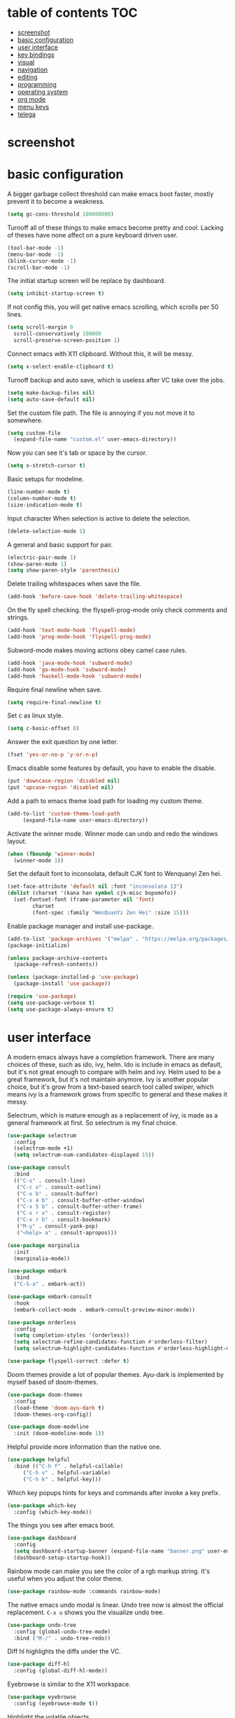* table of contents                                                     :TOC:
- [[#screenshot][screenshot]]
- [[#basic-configuration][basic configuration]]
- [[#user-interface][user interface]]
- [[#key-bindings][key bindings]]
- [[#visual][visual]]
- [[#navigation][navigation]]
- [[#editing][editing]]
- [[#programming][programming]]
- [[#operating-system][operating system]]
- [[#org-mode][org mode]]
- [[#menu-keys][menu keys]]
- [[#telega][telega]]

* screenshot
  #+html: <p align="center"><img src="./screenshot01.png" /></p>
  #+html: <p align="center"><img src="./screenshot02.png" /></p>
  #+html: <p align="center"><img src="./screenshot03.png" /></p>
* basic configuration
  A bigger garbage collect threshold can make emacs boot faster,
  mostly prevent it to become a weakness.
  #+begin_src emacs-lisp
    (setq gc-cons-threshold 100000000)
  #+end_src

  Turnoff all of these things to make emacs become pretty and
  cool. Lacking of theses have none affect on a pure keyboard driven
  user.
  #+begin_src emacs-lisp
    (tool-bar-mode -1)
    (menu-bar-mode -1)
    (blink-cursor-mode -1)
    (scroll-bar-mode -1)
  #+end_src

  The initial startup screen will be replace by dashboard.
  #+begin_src emacs-lisp
    (setq inhibit-startup-screen t)
  #+end_src

  If not config this, you will get native emacs scrolling, which
  scrolls per 50 lines.
  #+begin_src emacs-lisp
    (setq scroll-margin 0
	  scroll-conservatively 100000
	  scroll-preserve-screen-position 1)
  #+end_src

  Connect emacs with X11 clipboard. Without this, it will be messy.
  #+begin_src emacs-lisp
    (setq x-select-enable-clipboard t)
  #+end_src

  Turnoff backup and auto save, which is useless after VC take over
  the jobs.
  #+begin_src emacs-lisp
    (setq make-backup-files nil)
    (setq auto-save-default nil)
  #+end_src

  Set the custom file path. The file is annoying if you not move it to
  somewhere.
  #+begin_src emacs-lisp
    (setq custom-file
	  (expand-file-name "custom.el" user-emacs-directory))
  #+end_src

  Now you can see it's tab or space by the cursor.
  #+begin_src emacs-lisp
    (setq x-stretch-cursor t)
  #+end_src

  Basic setups for modeline.
  #+begin_src emacs-lisp
    (line-number-mode t)
    (column-number-mode t)
    (size-indication-mode t)
  #+end_src

  Input character When selection is active to delete the selection.
  #+begin_src emacs-lisp
    (delete-selection-mode 1)
  #+end_src

  A general and basic support for pair.
  #+begin_src emacs-lisp
    (electric-pair-mode 1)
    (show-paren-mode 1)
    (setq show-paren-style 'parenthesis)
  #+end_src

  Delete trailing whitespaces when save the file.
  #+begin_src emacs-lisp
    (add-hook 'before-save-hook 'delete-trailing-whitespace)
  #+end_src

  On the fly spell checking. the flyspell-prog-mode only check
  comments and strings.
  #+begin_src emacs-lisp
    (add-hook 'text-mode-hook 'flyspell-mode)
    (add-hook 'prog-mode-hook 'flyspell-prog-mode)
  #+end_src

  Subword-mode makes moving actions obey camel case rules.
  #+begin_src emacs-lisp
    (add-hook 'java-mode-hook 'subword-mode)
    (add-hook 'go-mode-hook 'subword-mode)
    (add-hook 'haskell-mode-hook 'subword-mode)
  #+end_src

  Require final newline when save.
  #+begin_src emacs-lisp
    (setq require-final-newline t)
  #+end_src

  Set c as linux style.
  #+begin_src emacs-lisp
    (setq c-basic-offset 8)
  #+end_src
  Answer the exit question by one letter.
  #+begin_src emacs-lisp
    (fset 'yes-or-no-p 'y-or-n-p)
  #+end_src

  Emacs disable some features by default, you have to enable the
  disable.
  #+begin_src emacs-lisp
    (put 'downcase-region 'disabled nil)
    (put 'upcase-region 'disabled nil)
  #+end_src

  Add a path to emacs theme load path for loading my custom theme.
  #+begin_src emacs-lisp
    (add-to-list 'custom-theme-load-path
		 (expand-file-name user-emacs-directory))
  #+end_src

  Activate the winner mode. Winner mode can undo and redo the windows
  layout.
  #+begin_src emacs-lisp
    (when (fboundp 'winner-mode)
      (winner-mode 1))
  #+end_src

  Set the default font to inconsolata, default CJK font to Wenquanyi Zen hei.
  #+begin_src emacs-lisp
    (set-face-attribute 'default nil :font "inconsolata 13")
    (dolist (charset '(kana han symbol cjk-misc bopomofo))
      (set-fontset-font (frame-parameter nil 'font)
			charset
			(font-spec :family "WenQuanYi Zen Hei" :size 15)))
  #+end_src

  Enable package manager and install use-package.
  #+begin_src emacs-lisp
    (add-to-list 'package-archives '("melpa" . "https://melpa.org/packages/") t)
    (package-initialize)

    (unless package-archive-contents
      (package-refresh-contents))

    (unless (package-installed-p 'use-package)
      (package-install 'use-package))

    (require 'use-package)
    (setq use-package-verbose t)
    (setq use-package-always-ensure t)
  #+end_src
* user interface
  A modern emacs always have a completion framework. There are many
  choices of these, such as ido, ivy, helm. Ido is include in emacs as
  default, but it's not great enough to compare with helm and
  ivy. Helm used to be a great framework, but it's not maintain
  anymore. Ivy is another popular choice, but it's grow from a
  text-based search tool called swiper, which means ivy is a framework
  grows from specific to general and these makes it messy.

  Selectrum, which is mature enough as a replacement of ivy, is made
  as a general framework at first. So selectrum is my final choice.
  #+begin_src emacs-lisp
    (use-package selectrum
      :config
      (selectrum-mode +1)
      (setq selectrum-num-candidates-displayed 15))

    (use-package consult
      :bind
      (("C-s" . consult-line)
       ("C-c o" . consult-outline)
       ("C-x b" . consult-buffer)
       ("C-x 4 b" . consult-buffer-other-window)
       ("C-x 5 b" . consult-buffer-other-frame)
       ("C-x r x" . consult-register)
       ("C-x r b" . consult-bookmark)
       ("M-y" . consult-yank-pop)
       ("<help> a" . consult-apropos)))

    (use-package marginalia
      :init
      (marginalia-mode))

    (use-package embark
      :bind
      ("C-S-a" . embark-act))

    (use-package embark-consult
      :hook
      (embark-collect-mode . embark-consult-preview-minor-mode))

    (use-package orderless
      :config
      (setq completion-styles '(orderless))
      (setq selectrum-refine-candidates-function #'orderless-filter)
      (setq selectrum-highlight-candidates-function #'orderless-highlight-matches))

    (use-package flyspell-correct :defer t)
  #+end_src

  Doom themes provide a lot of popular themes. Ayu-dark is implemented
  by myself based of doom-themes.
  #+begin_src emacs-lisp
    (use-package doom-themes
      :config
      (load-theme 'doom-ayu-dark t)
      (doom-themes-org-config))

    (use-package doom-modeline
      :init (doom-modeline-mode 1))
  #+end_src

  Helpful provide more information than the native one.
  #+begin_src emacs-lisp
    (use-package helpful
      :bind (("C-h f" . helpful-callable)
	     ("C-h v" . helpful-variable)
	     ("C-h k" . helpful-key)))
  #+end_src

  Which key popups hints for keys and commands after invoke a key
  prefix.
  #+begin_src emacs-lisp
    (use-package which-key
      :config (which-key-mode))
  #+end_src

  The things you see after emacs boot.
  #+begin_src emacs-lisp
    (use-package dashboard
      :config
      (setq dashboard-startup-banner (expand-file-name "banner.png" user-emacs-directory))
      (dashboard-setup-startup-hook))
  #+end_src

  Rainbow mode can make you see the color of a rgb markup string. It's
  useful when you adjust the color theme.
  #+begin_src emacs-lisp
    (use-package rainbow-mode :commands rainbow-mode)
  #+end_src

  The native emacs undo modal is linear. Undo tree now is almost the
  official replacement. =C-x u= shows you the visualize undo tree.
  #+begin_src emacs-lisp
    (use-package undo-tree
      :config (global-undo-tree-mode)
      :bind ("M-/" . undo-tree-redo))
  #+end_src

  Diff hl highlights the diffs under the VC.
  #+begin_src emacs-lisp
    (use-package diff-hl
      :config (global-diff-hl-mode))
  #+end_src

  Eyebrowse is similar to the X11 workspace.
  #+begin_src emacs-lisp
    (use-package eyebrowse
      :config (eyebrowse-mode t))
  #+end_src

  Highlight the volatile objects.
  #+begin_src emacs-lisp
    (use-package volatile-highlights
      :config (volatile-highlights-mode t))
  #+end_src

  Customize the headings signs of org mode.
  #+begin_src emacs-lisp
    (use-package org-bullets
      :config (setq org-bullets-bullet-list '("λ" "μ" "ν" "ξ" ))
      :hook (org-mode . (lambda () (org-bullets-mode 1))))
  #+end_src

  Dired+ provides plenty of extensions of dired mode. Dired is a great
  file manager. When combine with editing based on buffer, dired is
  like a magic tool.

  Dired-sort can sort the dired buffer.
  #+begin_src emacs-lisp
    (use-package dired+
      :init
      (setq diredp-hide-details-initially-flag nil)
      :config
      (setq dired-listing-switches "-alh"))

    (use-package dired-sort
      :bind
      (:map dired-mode-map
	    (", s" . dired-sort-size)
	    (", t" . dired-sort-time)
	    (", n" . dired-sort-name)
	    (", c" . dired-sort-ctime)
	    (", u" . dired-sort-utime)
	    (", e" . dired-sort-extension)))
  #+end_src

  Many people think info is a gnu version man pages, but exactly they
  are totally different. The unix man pages is single page about a
  command, but info is a fully documentation about a software. Info+
  makes info pages colorful.
  #+begin_src emacs-lisp
    (use-package info+)
  #+end_src
* key bindings
  Hydra can group commands, also provide a helpful interface.
  #+begin_src emacs-lisp
    (use-package hydra)
  #+end_src

  God mode likes sticky keys.
  #+begin_src emacs-lisp
    (use-package god-mode :bind ("<escape>" . god-local-mode))
  #+end_src
* visual
  Pangu spacing add spaces between English and CJK characters.
  #+begin_src emacs-lisp
    (use-package pangu-spacing
      :hook  (org-mode . pangu-spacing-mode))
  #+end_src

  Hide the namespace of elisp codes.
  #+begin_src emacs-lisp
    (use-package nameless
      :commands nameless-mode)
  #+end_src
* navigation
  Jump to windows faster. Also can swap windows.
  #+begin_src emacs-lisp
    (use-package ace-window :commands ace-window)
  #+end_src

  Jump to any positions of the text viewing.
  #+begin_src emacs-lisp
    (use-package avy :commands avy-goto-char-timer)
  #+end_src

  Jump to links faster.
  #+begin_src emacs-lisp
    (use-package ace-link :config (ace-link-setup-default))
  #+end_src

  Preview when =goto-line=.
  #+begin_src emacs-lisp
    (use-package goto-line-preview
      :config
      (global-set-key [remap goto-line] 'goto-line-preview))
  #+end_src
* editing
  Add multiple cursors and edit things at the same time.
  #+begin_src emacs-lisp
    (use-package multiple-cursors
      :bind (("C->" . mc/mark-next-like-this)
	     ("C-<" . mc/mark-previous-like-this)))
  #+end_src

  Select text increasingly based on syntax blocks.
  #+begin_src emacs-lisp
    (use-package expand-region
      :bind ("C-=" . er/expand-region))
  #+end_src

  Move current line up or down.
  #+begin_src emacs-lisp
    (use-package move-text
      :bind
      (("M-p" . move-text-up)
       ("M-n" . move-text-down)))
  #+end_src

  A writable grep buffer.
  #+begin_src emacs-lisp
    (use-package wgrep :defer t)
  #+end_src
* programming
  Project Managements. The projects are auto recognized.
  #+begin_src emacs-lisp
    (use-package projectile
      :config
      (projectile-mode +1)
      (define-key projectile-mode-map (kbd "C-c p") 'projectile-command-map))
  #+end_src

  Highlight the todo keywords.
  #+begin_src emacs-lisp
    (use-package hl-todo :hook (prog-mode . hl-todo-mode))
  #+end_src

  Code completions.
  #+begin_src emacs-lisp
    (use-package company
      :config
      (add-hook 'after-init-hook 'global-company-mode)
      (setq company-idle-delay 0)
      (setq company-minimum-prefix-length 1))
  #+end_src

  A snippets system.
  #+begin_src emacs-lisp
    (use-package yasnippet
      :hook
      (after-init . yas-global-mode))

    (use-package yasnippet-snippets
      :after yasnippet)
  #+end_src

  Create snippet on the fly.
  #+begin_src emacs-lisp
    (use-package auto-yasnippet
      :bind (("C-c [" . aya-create)
	     ("C-c ]" . aya-expand)))
  #+end_src

  A lsp client. The language server protocol can provide many IDE
  features by a language server, which makes emacs more powerful.
  #+begin_src emacs-lisp
    (use-package eglot :commands eglot
      :config
      (add-to-list 'eglot-server-programs '((c++-mode c-mode) "clangd"))
      :hook
      ((go-mode c-mode c++-mode python-mode rust-mode java-mode js-mode haskell-mode) . eglot-ensure))
  #+end_src

  On the fly syntax check.
  #+begin_src emacs-lisp
    (use-package flycheck
      :hook (after-init . global-flycheck-mode))
  #+end_src

  Show different color of delimiters based on nested depth.
  #+begin_src emacs-lisp
    (use-package rainbow-delimiters
      :hook (prog-mode . rainbow-delimiters-mode))
  #+end_src

  A face for highlight numbers.
  #+begin_src emacs-lisp
    (use-package highlight-numbers
      :hook (prog-mode . highlight-numbers-mode))
  #+end_src

  Lispy is one of the Parenthesis edit plugins family, such as
  pareidt, smartparens. Works on parenthesis makes it totally
  different and more convenient.
  #+begin_src emacs-lisp
    (use-package lispy
      :hook
      (emacs-lisp-mode . lispy-mode)
      (lisp-mode . lispy-mode)
      (scheme-mode . lispy-mode))
  #+end_src

  A front end of git. Magit is magic.
  #+begin_src emacs-lisp
    (use-package magit
      :bind ("C-x g" . magit))

    (use-package forge
      :after magit)
  #+end_src

  Go to any git commits on the fly.
  #+begin_src emacs-lisp
    (use-package git-timemachine
      :commands git-timemachine)
  #+end_src

  Show messages about a commit on the fly.
  #+begin_src emacs-lisp
    (use-package git-messenger
      :commands git-messenger:popup-message)
  #+end_src

  Modes for git related files.
  #+begin_src emacs-lisp
    (use-package gitconfig-mode)

    (use-package gitattributes-mode)

    (use-package gitignore-mode)
  #+end_src

  A common lisp IDE.
  #+begin_src emacs-lisp
    (use-package sly :commands sly
      :config (setq inferior-lisp-program "/usr/bin/sbcl"))
  #+end_src

  A scheme IDE.
  #+begin_src emacs-lisp
    (use-package geiser :commands geiser)
    (use-package geiser-chez :commands run-chez)
  #+end_src

  A mode for web development.
  #+begin_src emacs-lisp
    (use-package web-mode :mode "\\.html\\'")
  #+end_src

  Emmet for web.
  #+begin_src emacs-lisp
    (use-package emmet-mode :hook (web-mode . emmet-mode))
  #+end_src

  See the changes of web on the fly.
  #+begin_src emacs-lisp
    (use-package skewer-mode :commands run-skewer
      :hook ((js2-mode . skewer-mode)
	     (css-mode . skewer-css-mode)
	     (html-mode . skewer-html-mode)))
  #+end_src

  Modes for languages.
  #+begin_src emacs-lisp
    (use-package haskell-mode :mode "\\.hs\\'")

    (use-package go-mode :mode "\\.go\\'"
      :hook (before-save . gofmt-before-save))

    (use-package rust-mode :mode "\\.rs\\'")

    (use-package php-mode :mode "\\.php\\'")

    (use-package lua-mode :mode "\\.lua\\'")

    (use-package json-mode :mode "\\.json\\'")

    (use-package markdown-mode :mode "\\.md\\'")
  #+end_src
* operating system
  A mpd client.
  #+begin_src emacs-lisp
    (use-package mingus :commands mingus)
  #+end_src

  Input method based on rime.
  #+begin_src emacs-lisp
    (use-package rime
      :custom
      (default-input-method "rime"))
  #+end_src

  Fish-like auto suggestions for eshell.
  #+begin_src emacs-lisp
    (use-package esh-autosuggest
      :hook (eshell-mode . esh-autosuggest-mode))
  #+end_src

  Restart emacs.
  #+begin_src emacs-lisp
    (use-package restart-emacs
      :commands restart-emacs)
  #+end_src

  Google somethings.
  #+begin_src emacs-lisp
    (use-package google-this
      :config
      (google-this-mode 1))
  #+end_src

  Latex editing.
  #+begin_src emacs-lisp
    (use-package tex
      :defer t
      :ensure auctex
      :config
      (setq TeX-auto-save t))
  #+end_src

  A boot profile tool.
  #+begin_src emacs-lisp
    (use-package esup
      :commands esup)
  #+end_src

  Calendar for chinese.
  #+begin_src emacs-lisp
    (use-package cal-china-x
      :config
      (setq mark-holidays-in-calendar t)
      (setq cal-china-x-important-holidays cal-china-x-chinese-holidays)
      (setq cal-china-x-general-holidays '((holiday-lunar 1 15 "元宵节")))
      (setq calendar-holidays
	    (append cal-china-x-important-holidays
		    cal-china-x-general-holidays
		    holiday-other-holidays)))
  #+end_src

  View epub files.
  #+begin_src emacs-lisp
    (use-package nov-mode
      :ensure nov
      :mode "\\.epub\\'")
  #+end_src
* org mode
  Open pdf file with emacs after export from org-mode.
  #+begin_src emacs-lisp
    (add-to-list 'org-file-apps '("\\.pdf\\'" . emacs))
  #+end_src

  Insert toc in org-mode.
  #+begin_src emacs-lisp
    (use-package toc-org
      :config
      (if (require 'toc-org nil t)
	(add-hook 'org-mode-hook 'toc-org-mode)))
  #+end_src

  Visual alignment for Org Mode, Markdown and table.el tables.
  #+begin_src emacs-lisp
    (use-package valign
      :hook
      (org-mode . valign-mode))
  #+end_src
* menu keys
  The menu key is very useful. I bind it with so many commands, which
  are very frequently used.
  #+begin_src emacs-lisp
    (define-prefix-command 'menu-key-map)
    (define-key menu-key-map (kbd "h") 'beginning-of-buffer)
    (define-key menu-key-map (kbd "n") 'end-of-buffer)
    (define-key menu-key-map (kbd "o") 'mode-line-other-buffer)
    (define-key menu-key-map (kbd "f") 'consult-buffer)
    (define-key menu-key-map (kbd ";") 'save-buffer)
    (define-key menu-key-map (kbd "k") 'kill-buffer)
    (define-key menu-key-map (kbd "b") 'mark-whole-buffer)
    (define-key menu-key-map (kbd "g") 'revert-buffer)
    (define-key menu-key-map (kbd "w") 'ace-window)
    (define-key menu-key-map (kbd "i") 'ace-swap-window)
    (define-key menu-key-map (kbd "e") 'find-file)
    (define-key menu-key-map (kbd "r") 'consult-recent-file)
    (define-key menu-key-map (kbd "0") 'delete-window)
    (define-key menu-key-map (kbd "1") 'delete-other-windows)
    (define-key menu-key-map (kbd "2") 'split-window-below)
    (define-key menu-key-map (kbd "3") 'split-window-right)
    (define-key menu-key-map (kbd "8") 'org-edit-special)
    (define-key menu-key-map (kbd "9") 'org-edit-src-exit)
    (define-key menu-key-map (kbd "[") 'winner-undo)
    (define-key menu-key-map (kbd "]") 'winner-redo)
    (define-key menu-key-map (kbd "m") 'consult-bookmark)
    (define-key menu-key-map (kbd "i") 'consult-imenu)
    (define-key menu-key-map (kbd "s") 'flyspell-correct-at-point)
    (define-key menu-key-map (kbd "j") 'avy-goto-char-timer)
    (define-key menu-key-map (kbd "a") 'consult-ripgrep)
    (define-key menu-key-map (kbd "<menu>") 'execute-extended-command)
    (define-key menu-key-map (kbd "SPC") 'magit)
    (define-key menu-key-map (kbd "p") 'projectile-command-map)
    (global-set-key (kbd "<menu>") 'menu-key-map)
  #+end_src
* telega
  A telegram client based on tdlib.
  #+begin_src emacs-lisp
    (use-package telega
      :commands telega
      :config
      (setq telega-proxies
	  (list
	   '(:server "127.0.0.1" :port 1080 :enable t
		     :type (:@type "proxyTypeSocks5")))))
  #+end_src
